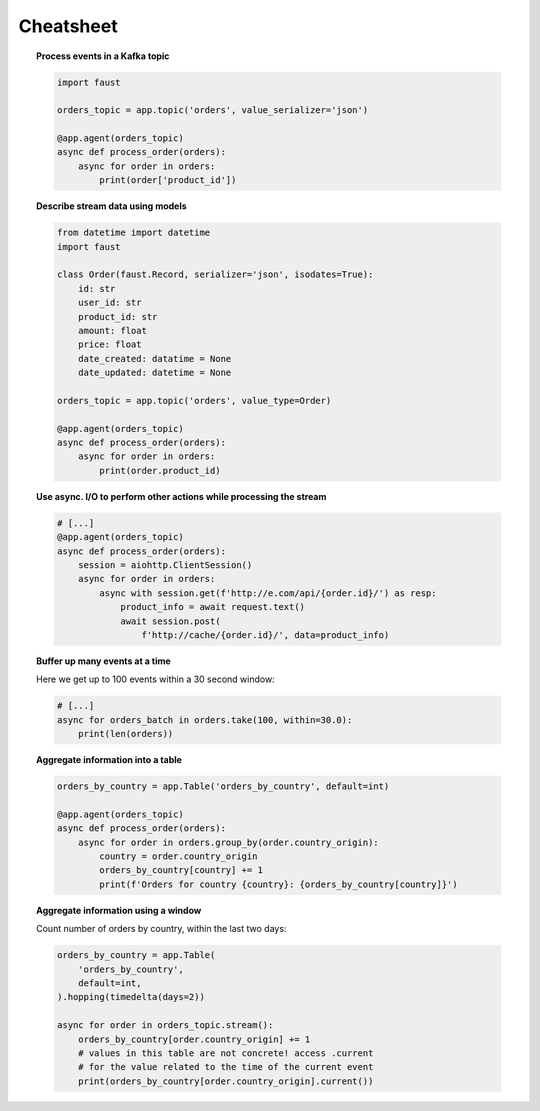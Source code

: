 ===================================
 Cheatsheet
===================================

.. topic:: Process events in a Kafka topic

    .. sourcecode:: python

        import faust

        orders_topic = app.topic('orders', value_serializer='json')

        @app.agent(orders_topic)
        async def process_order(orders):
            async for order in orders:
                print(order['product_id'])

.. topic:: Describe stream data using models

    .. sourcecode:: python

        from datetime import datetime
        import faust

        class Order(faust.Record, serializer='json', isodates=True):
            id: str
            user_id: str
            product_id: str
            amount: float
            price: float
            date_created: datatime = None
            date_updated: datetime = None

        orders_topic = app.topic('orders', value_type=Order)

        @app.agent(orders_topic)
        async def process_order(orders):
            async for order in orders:
                print(order.product_id)


.. topic:: Use async. I/O to perform other actions while processing the stream

    .. sourcecode:: python

        # [...]
        @app.agent(orders_topic)
        async def process_order(orders):
            session = aiohttp.ClientSession()
            async for order in orders:
                async with session.get(f'http://e.com/api/{order.id}/') as resp:
                    product_info = await request.text()
                    await session.post(
                        f'http://cache/{order.id}/', data=product_info)

.. topic:: Buffer up many events at a time

    Here we get up to 100 events within a 30 second window:

    .. sourcecode:: python

        # [...]
        async for orders_batch in orders.take(100, within=30.0):
            print(len(orders))

.. topic:: Aggregate information into a table

    .. sourcecode:: python

        orders_by_country = app.Table('orders_by_country', default=int)

        @app.agent(orders_topic)
        async def process_order(orders):
            async for order in orders.group_by(order.country_origin):
                country = order.country_origin
                orders_by_country[country] += 1
                print(f'Orders for country {country}: {orders_by_country[country]}')

.. topic:: Aggregate information using a window

    Count number of orders by country, within the last two days:

    .. sourcecode:: python

        orders_by_country = app.Table(
            'orders_by_country',
            default=int,
        ).hopping(timedelta(days=2))

        async for order in orders_topic.stream():
            orders_by_country[order.country_origin] += 1
            # values in this table are not concrete! access .current
            # for the value related to the time of the current event
            print(orders_by_country[order.country_origin].current())
